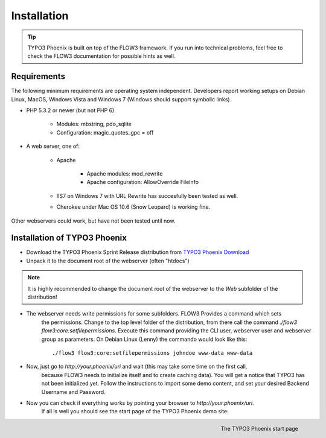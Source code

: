 ============
Installation
============

.. tip::

	TYPO3 Phoenix is built on top of the FLOW3 framework. If you run into technical problems,
	feel free to check the FLOW3 documentation for possible hints as well.

Requirements
------------

The following minimum requirements are operating system independent. Developers report working
setups on Debian Linux, MacOS, Windows Vista and Windows 7 (Windows should support symbolic
links).

* PHP 5.3.2 or newer (but not PHP 6)

	* Modules: mbstring, pdo_sqlite
	* Configuration: magic_quotes_gpc = off

* A web server, one of:

	* Apache

		* Apache modules: mod_rewrite
		* Apache configuration: AllowOverride FileInfo

	* IIS7 on Windows 7 with URL Rewrite has succesfully been tested as well.
	* Cherokee under Mac OS 10.6 (Snow Leopard) is working fine.

Other webservers could work, but have not been tested until now.

Installation of TYPO3 Phoenix
-----------------------------

* Download the TYPO3 Phoenix Sprint Release distribution from `TYPO3 Phoenix Download`_
* Unpack it to the document root of the webserver (often "htdocs")

.. note::

	It is highly recommended to change the document root of the webserver to the `Web` subfolder
	of the distribution!

* The webserver needs write permissions for some subfolders. FLOW3 Provides a command which sets
	the permissions. Change to the top level folder of the distribution, from there call the
	command `./flow3 flow3:core:setfilepermissions`. Execute this command providing the CLI user,
	webserver user and webserver group as parameters. On Debian Linux (Lenny) the commando
	would look like this: ::

		./flow3 flow3:core:setfilepermissions johndoe www-data www-data

* Now, just go to `http://your.phoenix/uri` and wait (this may take some time on the first call,
	because FLOW3 needs to initialize itself and to create caching data). You will get a notice
	that TYPO3 has not been initialized yet. Follow the instructions to import some demo content,
	and set your desired Backend Username and Password.

* Now you can check if everything works by pointing your browser to `http://your.phoenix/uri`.
	If all is well you should see the start page of the TYPO3 Phoenix demo site:

.. figure:: /Images/Quickstart/StartPage.png
	:align: right
	:width: 200pt
	:alt: The TYPO3 Phoenix start page

	The TYPO3 Phoenix start page

.. _TYPO3 Phoenix Download: http://phoenix.typo3.org/download
